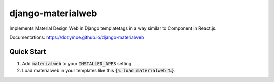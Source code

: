 django-materialweb
==================

Implements Material Design Web in Django templatetags in a way similar to
Component in React.js.

Documentations:  https://dozymoe.github.io/django-materialweb


Quick Start
-----------

1. Add :code:`materialweb` to your :code:`INSTALLED_APPS` setting.

2. Load materialweb in your templates like this :code:`{% load materialweb %}`.
